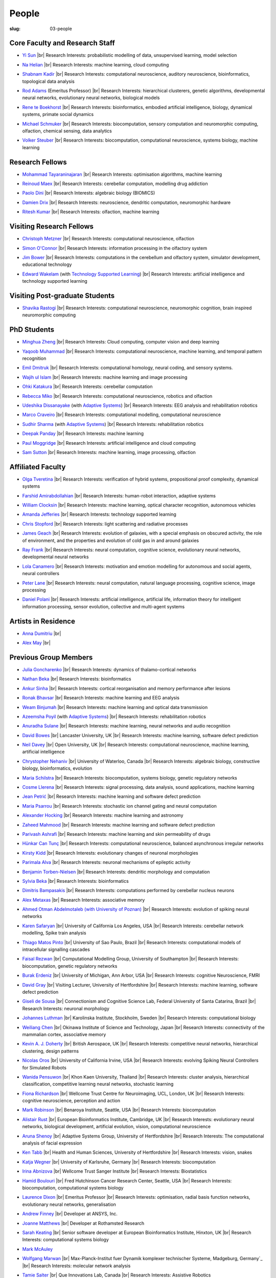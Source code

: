 People
######
:slug: 03-people

.. _Adaptive Systems: #
.. _Technology Supported Learning: #


Core Faculty and Research Staff
--------------------------------

- `Yi Sun`_ |br|
  Research Interests: probabilistic modelling of data, unsupervised learning, model selection

.. _Yi Sun: https://researchprofiles.herts.ac.uk/portal/en/persons/yi-sun(0ea48521-5ead-4285-929c-8db4b2aef1f0).html

- `Na Helian`_ |br|
  Research Interests: machine learning, cloud computing

.. _Na Helian: https://researchprofiles.herts.ac.uk/portal/en/persons/na-helian(acd0e94e-caa1-4ffe-8f0d-ee5dccbd923f).html

- `Shabnam Kadir`_ |br|
  Research Interests: computational neuroscience, auditory neuroscience, bioinformatics, topological data analysis

.. _Shabnam Kadir: https://researchprofiles.herts.ac.uk/portal/en/persons/shabnam-kadir(487abc65-1574-4e1b-8816-452d013ab299).html

- `Rod Adams`_ (Emeritus Professor) |br|
  Research Interests: hierarchical clusterers, genetic algorithms, developmental neural networks, evolutionary neural networks, biological models

.. _Rod Adams: https://researchprofiles.herts.ac.uk/portal/en/persons/roderick-adams(b275ad07-733e-48c9-b71d-9fd70809843a).html

- `Rene te Boekhorst`_ |br|
  Research Interests: bioinformatics, embodied artificial intelligence, biology, dynamical systems, primate social dynamics

.. _Rene te Boekhorst: https://researchprofiles.herts.ac.uk/portal/en/persons/rene-te-boekhorst(9d93242e-fc6f-46e3-9bd9-a59cbbbb8288).html

- `Michael Schmuker`_ |br|
  Research Interests: biocomputation, sensory computation and neuromorphic computing, olfaction, chemical sensing, data analytics

.. _Michael Schmuker: https://researchprofiles.herts.ac.uk/portal/en/persons/michael-schmuker(fda08dd2-790b-4871-92cb-324b9f1e4267).html

- `Volker Steuber`_ |br|
  Research Interests: biocomputation, computational neuroscience, systems biology, machine learning

.. _Volker Steuber: https://researchprofiles.herts.ac.uk/portal/en/persons/volker-steuber(43b1e474-9894-40d4-8eed-470dd7a7f29e).html

Research Fellows
-----------------

- `Mohammad Tayaraninajaran`_ |br|
  Research Interests: optimisation algorithms, machine learning

.. _Mohammad Tayaraninajaran:

- `Reinoud Maex`_ |br|
  Research Interests: cerebellar computation, modelling drug addiction

.. _Reinoud Maex:

- `Paolo Dini`_ |br|
  Research Interests: algebraic biology (BIOMICS)

.. _Paolo Dini:

- `Damien Drix`_ |br|
  Research Interests: neuroscience, dendritic computation, neuromorphic hardware

.. _Damien Drix: https://scholar.google.co.uk/citations?user=y5LqFCQAAAAJ&hl=en

- `Ritesh Kumar`_ |br|
  Research Interests: olfaction, machine learning

.. _Ritesh Kumar: https://scholar.google.com/citations?user=ls5bkwsAAAAJ&hl=en

Visiting Research Fellows
-------------------------

- `Christoph Metzner`_ |br|
  Research Interests: computational neuroscience, olfaction

.. _Christoph Metzner:

- `Simon O'Connor`_ |br|
  Research Interests: information processing in the olfactory system

.. _Simon O'Connor:

- `Jim Bower`_ |br|
  Research Interests: computations in the cerebellum and olfactory system, simulator development, educational technology

.. _Jim Bower:

- `Edward Wakelam`_ (with `Technology Supported Learning`_) |br|
  Research Interests: artificial intelligence and technology supported learning

.. _Edward Wakelam: https://uk.linkedin.com/pub/ed-wakelam/1/152/aa9

Visiting Post-graduate Students
--------------------------------

- `Shavika Rastogi`_ |br|
  Research Interests: computational neuroscience, neuromorphic cognition, brain inspired neuromorphic computing

.. _Shavika Rastogi: https://www.linkedin.com/in/shavika-rastogi-03293371/


PhD Students
------------

- `Minghua Zheng`_ |br|
  Research Interests: Cloud computing, computer vision and deep learning

.. _Minghua Zheng:


- `Yaqoob Muhammad`_ |br|
  Research Interests: computational neuroscience, machine learning, and temporal pattern recognition

.. _Yaqoob Muhammad:


- `Emil Dmitruk`_ |br|
  Research Interests: computational homology, neural coding, and sensory systems.

.. _Emil Dmitruk:

- `Wajih ul Islam`_ |br|
  Research Interests: machine learning and image processing

.. _Wajih ul Islam:

- `Ohki Katakura`_ |br|
  Research Interests: cerebellar computation

.. _Ohki Katakura:

- `Rebecca Miko`_ |br|
  Research Interests: computational neuroscience, robotics and olfaction

.. _Rebecca Miko: https://uk.linkedin.com/in/rebecca-miko

- `Udeshika Dissanayake`_ (with `Adaptive Systems`_) |br|
  Research Interests: EEG analysis and rehabilitation robotics

.. _Udeshika Dissanayake:

.. His last name requires a different character - can't use the standard linking way for it

- `Marco Craveiro`_ |br|
  Research Interests: computational modelling, computational neuroscience

.. _Marco Craveiro: https://mcraveiro.blogspot.co.uk/

- `Sudhir Sharma`_ (with `Adaptive Systems`_) |br|
  Research Interests: rehabilitation robotics

.. _Sudhir Sharma:

- `Deepak Panday`_ |br|
  Research Interests: machine learning

.. _Deepak Panday:

- `Paul Moggridge`_ |br|
  Research Interests: artificial intelligence and cloud computing

.. _Paul Moggridge: https://uk.linkedin.com/in/pmmoggridge

- `Sam Sutton <https://uk.linkedin.com/in/samuel-sutton-582a00b5>`__ |br|
  Research Interests: machine learning, image processing, olfaction

Affiliated Faculty
------------------

- `Olga Tveretina`_ |br|
  Research Interests: verification of hybrid systems, propositional proof complexity​, dynamical systems

.. _Olga Tveretina:

- `Farshid Amirabdollahian`_ |br|
  Research Interests: human-robot interaction, adaptive systems

.. _Farshid Amirabdollahian:

- `William Clocksin`_ |br|
  Research Interests: machine learning, optical character recognition, autonomous vehicles

.. _William Clocksin:

- `Amanda Jefferies`_ |br|
  Research Interests: technology supported learning

.. _Amanda Jefferies:

- `Chris Stopford`_ |br|
  Research Interests: light scattering and radiative processes

.. _Chris Stopford: https://researchprofiles.herts.ac.uk/portal/en/persons/chris-stopford(257ec99a-564f-4fbf-985f-8189cc31ce12).html

- `James Geach`_ |br|
  Research Interests: evolution of galaxies, with a special emphasis on obscured activity, the role of environment, and the properties and evolution of cold gas in and around galaxies

.. _James Geach: http://www.jamesgeach.com/

- `Ray Frank`_ |br|
  Research Interests: neural computation, cognitive science, evolutionary neural networks, developmental neural networks

.. _Ray Frank:

- `Lola Canamero`_ |br|
  Research Interests: motivation and emotion modelling for autonomous and social agents, neural controllers

.. _Lola Canamero: https://researchprofiles.herts.ac.uk/portal/en/persons/lola-canamero(63a7227c-1c54-4d7c-b2dd-70e9baec5003).html

- `Peter Lane`_ |br|
  Research Interests: neural computation, natural language processing, cognitive science, image processing

.. _Peter Lane: https://researchprofiles.herts.ac.uk/portal/en/persons/peter-lane(bb457ee3-4eb1-4e04-97bb-6e9f1cf2ac91).html

- `Daniel Polani`_ |br|
  Research Interests: artificial intelligence, artificial life, information theory for intelligent information processing, sensor evolution, collective and multi-agent systems

.. _Daniel Polani: https://researchprofiles.herts.ac.uk/portal/en/persons/daniel-polani(01cd29b6-ead6-4b2c-9e73-e39f197bd41d).html

Artists in Residence
----------------------
- `Anna Dumitriu`_ |br|

.. _Anna Dumitriu: https://annadumitriu.co.uk

- `Alex May`_ |br|

.. _Alex May: https://www.alexmayarts.co.uk/


Previous Group Members
----------------------

- `Julia Goncharenko`_ |br|
  Research Interests: dynamics of thalamo-cortical networks

.. _Julia Goncharenko:

- `Nathan Beka`_ |br|
  Research Interests: bioinformatics

.. _Nathan Beka:

- `Ankur Sinha`_ |br|
  Research Interests: cortical reorganisation and memory performance after lesions

.. _Ankur Sinha: https://ankursinha.in

- `Ronak Bhavsar`_ |br|
  Research Interests: machine learning and EEG analysis

.. _Ronak Bhavsar:

- `Weam Binjumah`_ |br|
  Research Interests: machine learning and optical data transmission

.. _Weam Binjumah:

- `Azeemsha Poyil`_ (with `Adaptive Systems`_) |br|
  Research Interests: rehabilitation robotics

.. _Azeemsha Poyil:

- `Anuradha Sulane`_ |br|
  Research Interests: machine learning, neural networks and audio recognition

.. _Anuradha Sulane:

- `David Bowes`_ |br|
  Lancaster University, UK |br|
  Research Interests: machine learning, software defect prediction

.. _David Bowes: https://researchprofiles.herts.ac.uk/portal/en/persons/david-bowes(bb92daec-1377-4f23-a505-800dd314dceb).html

- `Neil Davey`_ |br|
  Open University, UK |br|
  Research Interests: computational neuroscience, machine learning, artificial intelligence

.. _Neil Davey:

- `Chrystopher Nehaniv`_ |br|
  University of Waterloo, Canada |br|
  Research Interests: algebraic biology, constructive biology, bioinformatics, evolution

.. _Chrystopher Nehaniv: https://researchprofiles.herts.ac.uk/portal/en/persons/chrystopher-nehaniv(820b26d8-d3ca-400b-9d71-e26a3eabb835).html

- `Maria Schilstra`_ |br|
  Research Interests: biocomputation, systems biology, genetic regulatory networks

.. _Maria Schilstra:

- `Cosme Llerena`_ |br|
  Research Interests: signal processing, data analysis, sound applications, machine learning

.. _Cosme Llerena:

- `Jean Petrić`_ |br|
  Research Interests: machine learning and software defect prediction

.. _Jean Petrić:

- `Maria Psarrou`_ |br|
  Research Interests: stochastic ion channel gating and neural computation

.. _Maria Psarrou:

- `Alexander Hocking`_ |br|
  Research Interests: machine learning and astronomy

.. _Alexander Hocking:

- `Zaheed Mahmood`_ |br|
  Research Interests: machine learning and software defect prediction

.. _Zaheed Mahmood: https://uk.linkedin.com/in/zaheedmahmood

- `Parivash Ashrafi`_ |br|
  Research Interests: machine learning and skin permeability of drugs

.. _Parivash Ashrafi:

- `Hünkar Can Tunç`_ |br|
  Research Interests: computational neuroscience, balanced asynchronous irregular networks

.. _Hünkar Can Tunç:

- `Kirsty Kidd`_ |br|
  Research Interests: evolutionary changes of neuronal morphologies

.. _Kirsty Kidd:

- `Parimala Alva`_ |br|
  Research Interests: neuronal mechanisms of epileptic activity

.. _Parimala Alva:

- `Benjamin Torben-Nielsen`_ |br|
  Research Interests: dendritic morphology and computation

.. _Benjamin Torben-Nielsen:

- `Sylvia Beka`_ |br|
  Research Interests: bioinformatics

.. _Sylvia Beka:

- `Dimitris Bampasakis`_ |br|
  Research Interests: computations performed by cerebellar nucleus neurons

.. _Dimitris Bampasakis: http://www.researchgate.net/profile/Dimitris_Bampasakis

- `Alex Metaxas`_ |br|
  Research Interests: associative memory

.. _Alex Metaxas:

- `Ahmed Otman Abdelmotaleb (with University of Poznan)`_ |br|
  Research Interests: evolution of spiking neural networks

.. _Ahmed Otman Abdelmotaleb (with University of Poznan):

- `Karen Safaryan`_ |br|
  University of California Los Angeles, USA |br|
  Research Interests: cerebellar network modelling, Spike train analysis

.. _Karen Safaryan:

- `Thiago Matos Pinto`_ |br|
  University of Sao Paulo, Brazil |br|
  Research Interests: computational models of intracellular signalling cascades

.. _Thiago Matos Pinto:

- `Faisal Rezwan`_ |br|
  Computational Modelling Group, University of Southampton |br|
  Research Interests: biocomputation, genetic regulatory networks

.. _Faisal Rezwan:

- `Burak Erdeniz`_ |br|
  University of Michigan, Ann Arbor, USA |br|
  Research Interests: cognitive Neuroscience, FMRI

.. _Burak Erdeniz:

- `David Gray`_ |br|
  Visiting Lecturer, University of Hertfordshire |br|
  Research Interests: machine learning, software defect prediction

.. _David Gray:

- `Giseli de Sousa`_ |br|
  Connectionism and Cognitive Science Lab, Federal University of Santa Catarina, Brazil |br|
  Research Interests: neuronal morphology

.. _Giseli de Sousa:

- `Johannes Luthman`_ |br|
  Karolinska Institute, Stockholm, Sweden |br|
  Research Interests: computational biology

.. _Johannes Luthman:

- `Weiliang Chen`_ |br|
  Okinawa Institute of Science and Technology, Japan |br|
  Research Interests: connectivity of the mammalian cortex, associative memory

.. _Weiliang Chen:

- `Kevin A. J. Doherty`_ |br|
  British Aerospace, UK |br|
  Research Interests: competitive neural networks, hierarchical clustering, design patterns

.. _Kevin A. J. Doherty:

- `Nicolas Oros`_ |br|
  University of California Irvine, USA |br|
  Research Interests: evolving Spiking Neural Controllers for Simulated Robots

.. _Nicolas Oros:

- `Wanida Pensuwon`_ |br|
  Khon Kaen University, Thailand |br|
  Research Interests: cluster analysis, hierarchical classification, competitive learning neural networks, stochastic learning

.. _Wanida Pensuwon:

- `Fiona Richardson`_ |br|
  Wellcome Trust Centre for Neuroimaging, UCL, London, UK |br|
  Research Interests: cognitive neuroscience, perception and action

.. _Fiona Richardson:

- `Mark Robinson`_ |br|
  Benaroya Institute, Seattle, USA |br|
  Research Interests: biocomputation

.. _Mark Robinson:

- `Alistair Rust`_ |br|
  European Bioinformatics Institute, Cambridge, UK |br|
  Research Interests: evolutionary neural networks, biological development, artificial evolution, vision, computational neuroscience

.. _Alistair Rust:

- `Aruna Shenoy`_ |br|
  Adaptive Systems Group, University of Hertfordshire |br|
  Research Interests: The computational analysis of facial expression

.. _Aruna Shenoy:

- `Ken Tabb`_ |br|
  Health and Human Sciences, University of Hertfordshire |br|
  Research Interests: vision, snakes

.. _Ken Tabb:

- `Katja Wegner`_ |br|
  University of Karlsruhe, Germany |br|
  Research Interests: biocomputation

.. _Katja Wegner:

- `Irina Abnizova`_ |br|
  Wellcome Trust Sanger Institute |br|
  Research Interests: Biostatistics

.. _Irina Abnizova:

- `Hamid Boulouri`_ |br|
  Fred Hutchinson Cancer Research Center, Seattle, USA |br|
  Research Interests: biocomputation, computational systems biology

.. _Hamid Boulouri:

- `Laurence Dixon`_ |br|
  Emeritus Professor |br|
  Research Interests: optimisation, radial basis function networks, evolutionary neural networks, generalisation

.. _Laurence Dixon:

- `Andrew Finney`_ |br|
  Developer at ANSYS, Inc.

.. _Andrew Finney:

- `Joanne Matthews`_ |br|
  Developer at Rothamsted Research

.. _Joanne Matthews:

- `Sarah Keating`_ |br|
  Senior software developer at European Bioinformatics Institute, Hinxton, UK |br|
  Research Interests: computational systems biology

.. _Sarah Keating:

- `Mark McAuley`_

.. _Mark McAuley:

- `Wolfgang Marwan`_ |br|
  Max-Planck-Institut fuer Dynamik komplexer technischer Systeme, Madgeburg, Germany`_ |br|
  Research Interests: molecular network analysis

.. _Wolfgang Marwan:

- `Tamie Salter`_ |br|
  Que Innovations Lab, Canada |br|
  Research Interests: Assistive Robotics

.. _Tamie Salter:

- `Angela Thurnham`_ |br|
  Tilda Goldberg Centre for Social Work and Social Care, UK |br|
  Research Interests: Schizophrenia and Connectionist Models

.. _Angela Thurnham:

- `Zhengjun Pan`_ |br|
  Software Contractor at Anite; Director at TurboLab Ltd

.. _Zhengjun Pan:

.. |br| raw:: html

    <br />
